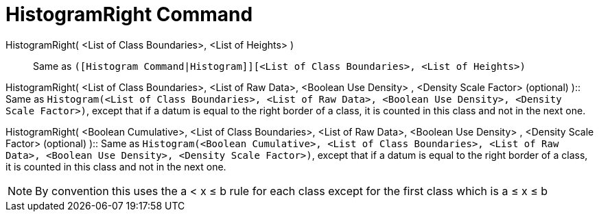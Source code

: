 = HistogramRight Command

HistogramRight( <List of Class Boundaries>, <List of Heights> )::
  Same as `([Histogram Command|Histogram]][<List of Class Boundaries>, <List of Heights>)`

HistogramRight( <List of Class Boundaries>, <List of Raw Data>, <Boolean Use Density> , <Density Scale Factor>
(optional) )::
  Same as `Histogram(<List of Class Boundaries>, <List of Raw Data>, <Boolean Use Density>, <Density Scale Factor>)`,
  except that if a datum is equal to the right border of a class, it is counted in this class and not in the next one.

HistogramRight( <Boolean Cumulative>, <List of Class Boundaries>, <List of Raw Data>, <Boolean Use Density> , <Density
Scale Factor> (optional) )::
  Same as
  `Histogram(<Boolean Cumulative>, <List of Class Boundaries>, <List of Raw Data>, <Boolean Use Density>, <Density Scale Factor>)`,
  except that if a datum is equal to the right border of a class, it is counted in this class and not in the next one.

[NOTE]
====

By convention this uses the a < x ≤ b rule for each class except for the first class which is a ≤ x ≤ b

====
